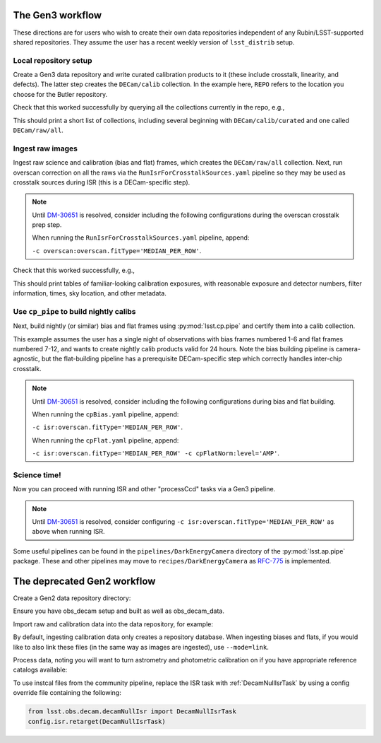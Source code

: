 .. _lsst.obs.decam.gen3:

#################
The Gen3 workflow
#################

These directions are for users who wish to create their own data repositories independent of any Rubin/LSST-supported shared repositories.
They assume the user has a recent weekly version of ``lsst_distrib`` setup.

Local repository setup
----------------------

Create a Gen3 data repository and write curated calibration products to it (these include crosstalk, linearity, and defects).
The latter step creates the ``DECam/calib`` collection.
In the example here, ``REPO`` refers to the location you choose for the Butler repository.

.. prompt:: bash

   cd REPO
   butler create REPO
   butler register-instrument REPO lsst.obs.decam.DarkEnergyCamera
   butler write-curated-calibrations REPO lsst.obs.decam.DarkEnergyCamera

Check that this worked successfully by querying all the collections currently in the repo, e.g.,

.. prompt:: bash

   butler query-collections REPO --chains=tree

This should print a short list of collections, including several beginning with ``DECam/calib/curated`` and one called ``DECam/raw/all``.

Ingest raw images
-----------------

Ingest raw science and calibration (bias and flat) frames, which creates the ``DECam/raw/all`` collection.
Next, run overscan correction on all the raws via the ``RunIsrForCrosstalkSources.yaml`` pipeline so they may be used as crosstalk sources during ISR (this is a DECam-specific step).

.. note::
   Until `DM-30651 <https://jira.lsstcorp.org/browse/DM-30651>`__ is resolved, consider including the following configurations during the overscan crosstalk prep step.

   When running the ``RunIsrForCrosstalkSources.yaml`` pipeline, append:

   ``-c overscan:overscan.fitType='MEDIAN_PER_ROW'``.

.. prompt:: bash

   butler ingest-raws REPO /path/to/raw/science/*.fits.fz --transfer link
   butler ingest-raws REPO /path/to/raw/calibs/*.fits.fz --transfer link
   pipetask run -b REPO -i DECam/raw/all -o DECam/raw/crosstalk-sources -p $CP_PIPE_DIR/pipelines/DarkEnergyCamera/RunIsrForCrosstalkSources.yaml --register-dataset-types

Check that this worked successfully, e.g.,

.. prompt:: bash

   butler query-dimension-records REPO exposure --where "instrument='DECam' AND exposure.observation_type='zero'"
   butler query-dimension-records REPO exposure --where "instrument='DECam' AND exposure.observation_type='dome flat'"

This should print tables of familiar-looking calibration exposures, with reasonable exposure and detector numbers, filter information, times, sky location, and other metadata.

Use ``cp_pipe`` to build nightly calibs
---------------------------------------

Next, build nightly (or similar) bias and flat frames using :py:mod:`lsst.cp.pipe` and certify them into a calib collection.

This example assumes the user has a single night of observations with bias frames numbered 1-6 and flat frames numbered 7-12, and wants to create nightly calib products valid for 24 hours.
Note the bias building pipeline is camera-agnostic, but the flat-building pipeline has a prerequisite DECam-specific step which correctly handles inter-chip crosstalk.

.. note::
   Until `DM-30651 <https://jira.lsstcorp.org/browse/DM-30651>`__ is resolved, consider including the following configurations during bias and flat building.

   When running the ``cpBias.yaml`` pipeline, append:

   ``-c isr:overscan.fitType='MEDIAN_PER_ROW'``.

   When running the ``cpFlat.yaml`` pipeline, append:

   ``-c isr:overscan.fitType='MEDIAN_PER_ROW' -c cpFlatNorm:level='AMP'``.

.. prompt:: bash

   pipetask run -d "exposure IN (1, 2, 3, 4, 5, 6)" -b REPO -i DECam/raw/all,DECam/calib -o u/username/bias-construction-night1 -p $CP_PIPE_DIR/pipelines/cpBias.yaml --register-dataset-types
   butler certify-calibrations REPO u/username/bias-construction-night1 DECam/calib/run1 bias --begin-date 2021-01-01T00:00:00 --end-date 2021-01-01T23:59:59
   pipetask run -d "exposure IN (7, 8, 9, 10, 11, 12)" -b REPO -i DECam/raw/all,DECam/raw/crosstalk-sources,DECam/calib -o u/username/flat-construction-night1 -p $CP_PIPE_DIR/pipelines/DarkEnergyCamera/cpFlat.yaml --register-dataset-types
   butler certify-calibrations REPO u/username/flat-construction-night1 DECam/calib/run1 flat --begin-date 2021-01-01T00:00:00 --end-date 2021-01-01T23:59:59

Science time!
-------------

Now you can proceed with running ISR and other "processCcd" tasks via a Gen3 pipeline.

.. note::
   Until `DM-30651 <https://jira.lsstcorp.org/browse/DM-30651>`__ is resolved, consider configuring ``-c isr:overscan.fitType='MEDIAN_PER_ROW'`` as above when running ISR.

Some useful pipelines can be found in the ``pipelines/DarkEnergyCamera`` directory of the :py:mod:`lsst.ap.pipe` package.
These and other pipelines may move to ``recipes/DarkEnergyCamera`` as `RFC-775 <https://jira.lsstcorp.org/browse/RFC-775>`__ is implemented.


.. _lsst.obs.decam.gen2:

############################
The deprecated Gen2 workflow
############################

Create a Gen2 data repository directory:

.. prompt:: bash

   mkdir /path/to/repo
   echo lsst.obs.decam.DecamMapper > /path/to/repo/_mapper

Ensure you have obs_decam setup and built as well as obs_decam_data.

Import raw and calibration data into the data repository, for example:

.. prompt:: bash

    ingestCuratedCalibs.py /path/to/repo --calib /path/to/calib/repo $OBS_DECAM_DATA_DIR/decam
    ingestImages.py /path/to/repo --filetype raw /path/to/raw/*.fits.fz
    ingestCalibs.py /path/to/repo  --calib /path/to/calib/repo /path/to/ias-and-flat-files/*fits --validity 999

By default, ingesting calibration data only creates a repository database.
When ingesting biases and flats, if you would like to also link these files (in the same way as images are ingested), use ``--mode=link``.

Process data, noting you will want to turn astrometry and photometric calibration on if you have appropriate reference catalogs available:

.. prompt:: bash

    processCcd.py /path/to/repo --id visit=283453 ccdnum=10 --output /path/to/your/output/repo/ -C /path/to/your/config/override/file --config calibrate.doAstrometry=False calibrate.doPhotoCal=False

To use instcal files from the community pipeline, replace the ISR task with :ref:`DecamNullIsrTask` by using a config override file containing the following:

.. code-block:: python

    from lsst.obs.decam.decamNullIsr import DecamNullIsrTask
    config.isr.retarget(DecamNullIsrTask)
